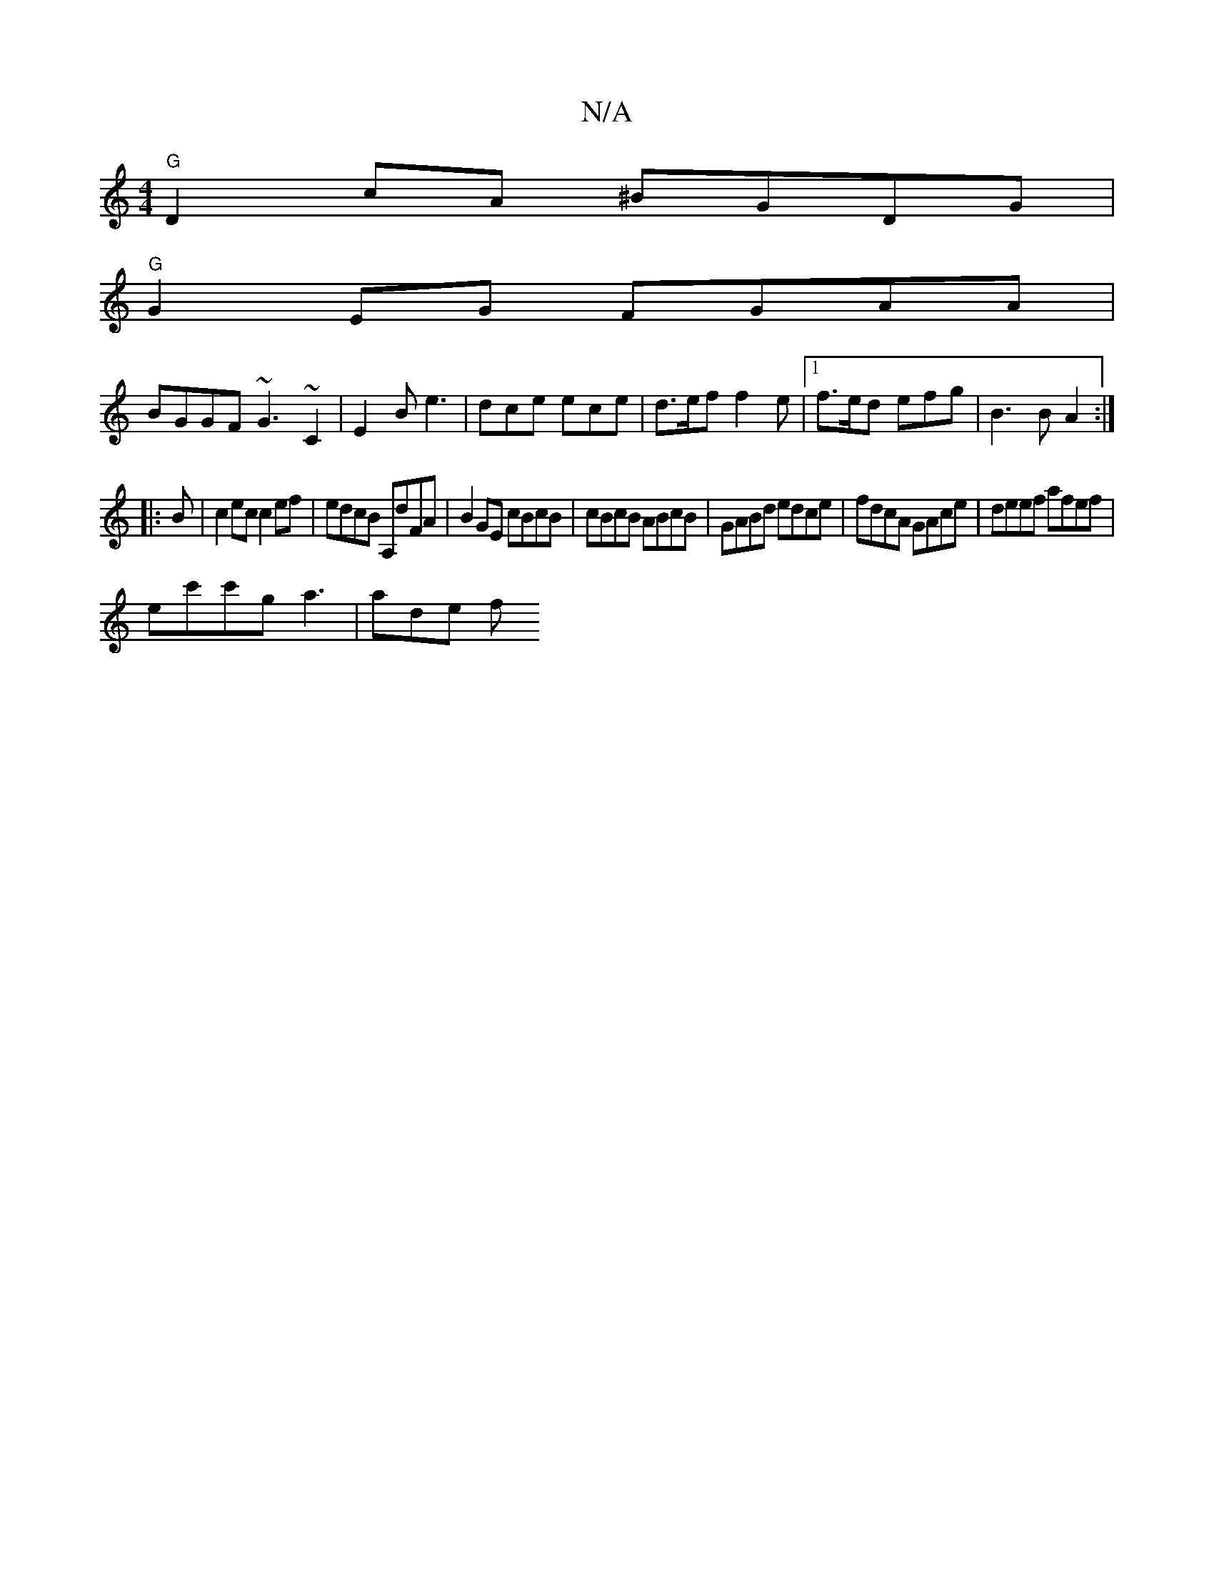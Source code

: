 X:1
T:N/A
M:4/4
R:N/A
K:Cmajor
"G"D2cA ^BGDG|
"G"G2EG FGAA |
BGGF ~G3 ~C2 | E2B e3 | dce ece | d>ef f2e | [1 f>ed efg | B3 B A2:|
|: B |c2ec c2ef| edcB A,dFA|B2 GE cBcB|cBcB ABcB|GABd edce |fdcA GAce | deef afef |
ec'c'g a3 | ade f